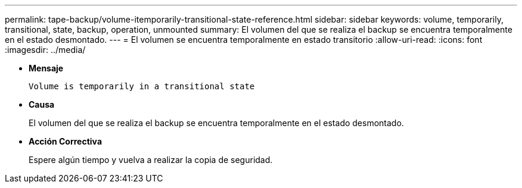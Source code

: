 ---
permalink: tape-backup/volume-itemporarily-transitional-state-reference.html 
sidebar: sidebar 
keywords: volume, temporarily, transitional, state, backup, operation, unmounted 
summary: El volumen del que se realiza el backup se encuentra temporalmente en el estado desmontado. 
---
= El volumen se encuentra temporalmente en estado transitorio
:allow-uri-read: 
:icons: font
:imagesdir: ../media/


[role="lead"]
* *Mensaje*
+
`Volume is temporarily in a transitional state`

* *Causa*
+
El volumen del que se realiza el backup se encuentra temporalmente en el estado desmontado.

* *Acción Correctiva*
+
Espere algún tiempo y vuelva a realizar la copia de seguridad.


